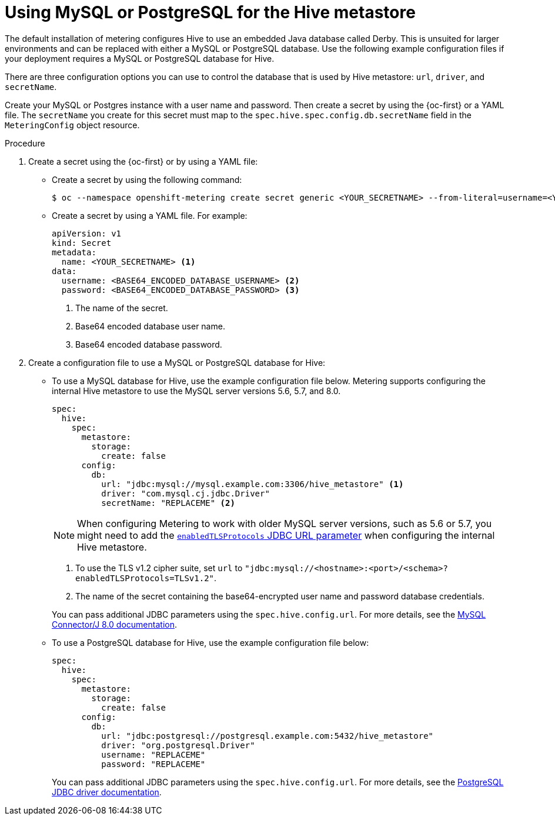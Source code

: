 // Module included in the following assemblies:
//
// * metering/configuring_metering/metering-configure-hive-metastore.adoc

[id="metering-use-mysql-or-postgresql-for-hive_{context}"]
= Using MySQL or PostgreSQL for the Hive metastore

The default installation of metering configures Hive to use an embedded Java database called Derby. This is unsuited for larger environments and can be replaced with either a MySQL or PostgreSQL database. Use the following example configuration files if your deployment requires a MySQL or PostgreSQL database for Hive.

There are three configuration options you can use to control the database that is used by Hive metastore: `url`, `driver`, and `secretName`.

Create your MySQL or Postgres instance with a user name and password. Then create a secret by using the {oc-first} or a YAML file. The `secretName` you create for this secret must map to the `spec.hive.spec.config.db.secretName` field in the `MeteringConfig` object resource.

.Procedure

. Create a secret using the {oc-first} or by using a YAML file:
+
* Create a secret by using the following command:
+
[source,terminal]
----
$ oc --namespace openshift-metering create secret generic <YOUR_SECRETNAME> --from-literal=username=<YOUR_DATABASE_USERNAME> --from-literal=password=<YOUR_DATABASE_PASSWORD>
----
+
* Create a secret by using a YAML file. For example:
+
[source,yaml]
----
apiVersion: v1
kind: Secret
metadata:
  name: <YOUR_SECRETNAME> <1>
data:
  username: <BASE64_ENCODED_DATABASE_USERNAME> <2>
  password: <BASE64_ENCODED_DATABASE_PASSWORD> <3>
----
<1> The name of the secret.
<2> Base64 encoded database user name.
<3> Base64 encoded database password.

. Create a configuration file to use a MySQL or PostgreSQL database for Hive:
+
* To use a MySQL database for Hive, use the example configuration file below. Metering supports configuring the internal Hive metastore to use the MySQL server versions 5.6, 5.7, and 8.0.
+
--
[source,yaml]
----
spec:
  hive:
    spec:
      metastore:
        storage:
          create: false
      config:
        db:
          url: "jdbc:mysql://mysql.example.com:3306/hive_metastore" <1>
          driver: "com.mysql.cj.jdbc.Driver"
          secretName: "REPLACEME" <2>
----
[NOTE]
====
When configuring Metering to work with older MySQL server versions, such as 5.6 or 5.7, you might need to add the link:https://dev.mysql.com/doc/connector-j/8.0/en/connector-j-usagenotes-known-issues-limitations.html[`enabledTLSProtocols` JDBC URL parameter] when configuring the internal Hive metastore.
====
<1> To use the TLS v1.2 cipher suite, set `url` to `"jdbc:mysql://<hostname>:<port>/<schema>?enabledTLSProtocols=TLSv1.2"`.
<2> The name of the secret containing the base64-encrypted user name and password database credentials.
--
+
You can pass additional JDBC parameters using the `spec.hive.config.url`. For more details, see the link:https://dev.mysql.com/doc/connector-j/8.0/en/connector-j-reference-configuration-properties.html[MySQL Connector/J 8.0 documentation].
+
* To use a PostgreSQL database for Hive, use the example configuration file below:
+
[source,yaml]
----
spec:
  hive:
    spec:
      metastore:
        storage:
          create: false
      config:
        db:
          url: "jdbc:postgresql://postgresql.example.com:5432/hive_metastore"
          driver: "org.postgresql.Driver"
          username: "REPLACEME"
          password: "REPLACEME"
----
+
You can pass additional JDBC parameters using the `spec.hive.config.url`. For more details, see the link:https://jdbc.postgresql.org/documentation/head/connect.html#connection-parameters[PostgreSQL JDBC driver documentation].
